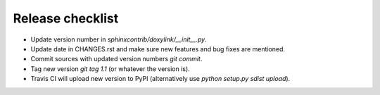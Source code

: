 Release checklist
=================

- Update version number in `sphinxcontrib/doxylink/__init__.py`.
- Update date in CHANGES.rst and make sure new features and bug fixes are mentioned.
- Commit sources with updated version numbers `git commit`.
- Tag new version `git tag 1.1` (or whatever the version is).
- Travis CI will upload new version to PyPI (alternatively use `python setup.py sdist upload`).
